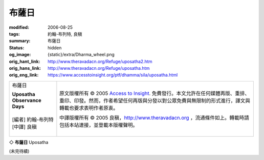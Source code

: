 布薩日
======

:modified: 2006-08-25
:tags: 約翰-布列特, 良稹
:summary: 布薩日
:status: hidden
:og_image: {static}/extra/Dharma_wheel.png
:orig_hant_link: http://www.theravadacn.org/Refuge/uposatha2.htm
:orig_hans_link: http://www.theravadacn.org/Refuge/uposatha.htm
:orig_eng_link: https://www.accesstoinsight.org/ptf/dhamma/sila/uposatha.html


.. role:: small
   :class: is-size-7

.. role:: fake-title
   :class: is-size-2 has-text-weight-bold

.. role:: fake-title-2
   :class: is-size-3

.. list-table::
   :class: table is-bordered is-striped is-narrow stack-th-td-on-mobile
   :widths: auto

   * - .. container:: has-text-centered

          :fake-title:`布薩日`

          | **Uposatha Observance Days**
          |
          | [編者] 約翰-布列特
          | [中譯] 良稹
          |

     - .. container:: has-text-centered

          原文版權所有 © 2005 `Access to Insight`_. 免費發行。本文允許在任何媒體再版、重排、重印、印發。然而，作者希望任何再版與分發以對公眾免費與無限制的形式進行，譯文與轉載也要求表明作者原衷。

          中譯版權所有 © 2005 良稹，http://www.theravadacn.org ，流通條件如上。轉載時請包括本站連接，並登載本版權聲明。


◇ **布薩日** Uposatha

(未完待續)

.. _Access to Insight: https://www.accesstoinsight.org/
